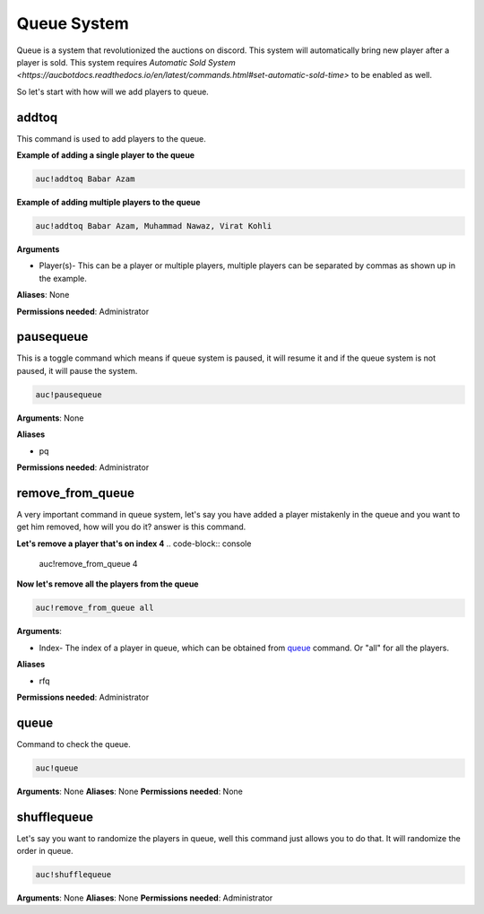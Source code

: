 Queue System 
============

Queue is a system that revolutionized the auctions on discord. This system will automatically bring new player after a player is sold. This system requires `Automatic Sold System <https://aucbotdocs.readthedocs.io/en/latest/commands.html#set-automatic-sold-time>` to be enabled as well. 

So let's start with how will we add players to queue.

.. _addtoq:

addtoq
------

This command is used to add players to the queue.

**Example of adding a single player to the queue**

.. code-block:: console

   auc!addtoq Babar Azam

**Example of adding multiple players to the queue**

.. code-block:: console

   auc!addtoq Babar Azam, Muhammad Nawaz, Virat Kohli

**Arguments**

* Player(s)- This can be a player or multiple players, multiple players can be separated by commas as shown up in the example.

**Aliases**: None

**Permissions needed**: Administrator

.. _pausequeue:

pausequeue
----------

This is a toggle command which means if queue system is paused, it will resume it and if the queue system is not paused, it will pause the system.

.. code-block:: console

   auc!pausequeue

**Arguments**: None


**Aliases**

* pq

**Permissions needed**: Administrator

.. _remove_from_queue:

remove_from_queue
-----------------

A very important command in queue system, let's say you have added a player mistakenly in the queue and you want to get him removed, how will you do it? answer is this command.

**Let's remove a player that's on index 4**
.. code-block:: console

   auc!remove_from_queue 4

**Now let's remove all the players from the queue**

.. code-block:: console

   auc!remove_from_queue all

**Arguments**:

* Index- The index of a player in queue, which can be obtained from queue_ command. Or "all" for all the players.

**Aliases**

* rfq

**Permissions needed**: Administrator

.. _queue:

queue
-----

Command to check the queue.

.. code-block:: console

   auc!queue

**Arguments**: None
**Aliases**: None
**Permissions needed**: None


.. _shufflequeue:

shufflequeue
------------

Let's say you want to randomize the players in queue, well this command just allows you to do that. It will randomize the order in queue.

.. code-block:: console

   auc!shufflequeue

**Arguments**: None
**Aliases**: None
**Permissions needed**: Administrator 

